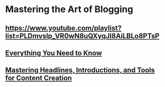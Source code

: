 * Mastering the Art of Blogging

** https://www.youtube.com/playlist?list=PLDmvslp_VR0wN8uQXyqJl8AiLBLo8PTsP
** [[file:Everything You Need to Know.org][Everything You Need to Know]]
** [[file:Mastering Headlines, Introductions, and Tools for Content Creation.org][Mastering Headlines, Introductions, and Tools for Content Creation]]
